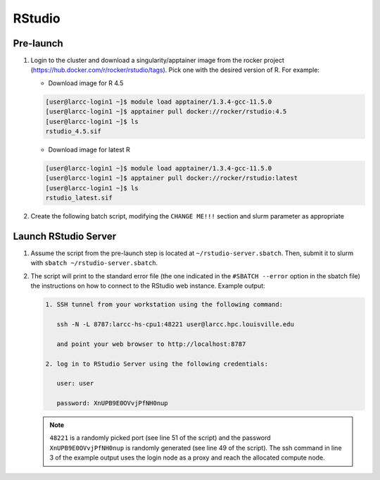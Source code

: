 .. _rstudio:

RStudio
#######

Pre-launch
==========

1. Login to the cluster and download a singularity/apptainer image from the rocker project 
   (https://hub.docker.com/r/rocker/rstudio/tags). Pick one with the desired version of R. For example:

   - Download image for R 4.5
   
   .. code-block:: bash

    [user@larcc-login1 ~]$ module load apptainer/1.3.4-gcc-11.5.0
    [user@larcc-login1 ~]$ apptainer pull docker://rocker/rstudio:4.5
    [user@larcc-login1 ~]$ ls
    rstudio_4.5.sif

   - Download image for latest R

   .. code-block:: bash

    [user@larcc-login1 ~]$ module load apptainer/1.3.4-gcc-11.5.0
    [user@larcc-login1 ~]$ apptainer pull docker://rocker/rstudio:latest
    [user@larcc-login1 ~]$ ls
    rstudio_latest.sif

2. Create the following batch script, modifying the ``CHANGE ME!!!`` section and slurm parameter
   as appropriate

    .. literalinclude:: scripts/rstudio.sbatch
     :language: bash
     :linenos:

Launch RStudio Server
=====================

1. Assume the script from the pre-launch step is located at ``~/rstudio-server.sbatch``. 
   Then, submit it to slurm with ``sbatch ~/rstudio-server.sbatch``.

2. The script will print to the standard error file 
   (the one indicated in the ``#SBATCH --error`` option in the sbatch file)
   the instructions on how to connect to the RStudio web instance. Example output:

   .. code-block:: text
    
    1. SSH tunnel from your workstation using the following command:

       ssh -N -L 8787:larcc-hs-cpu1:48221 user@larcc.hpc.louisville.edu

       and point your web browser to http://localhost:8787 

    2. log in to RStudio Server using the following credentials:

       user: user

       password: XnUPB9E0OVvjPfNH0nup


   .. note::
    
    ``48221`` is a randomly picked port (see line 51 of the script) and 
    the password ``XnUPB9E0OVvjPfNH0nup`` is randomly generated (see line 49 of the script).
    The ssh command in line 3 of the example output uses the login node
    as a proxy and reach the allocated compute node.
    